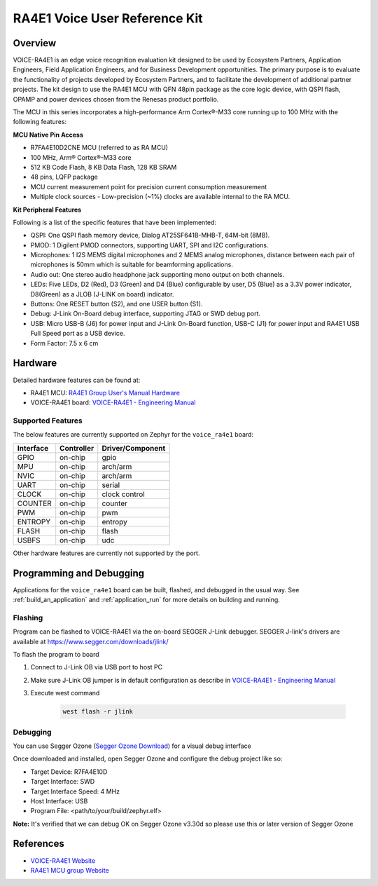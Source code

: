 .. zephyr:board:: voice_ra4e1

RA4E1 Voice User Reference Kit
##############################

Overview
********

VOICE-RA4E1 is an edge voice recognition evaluation kit designed to be used by Ecosystem Partners,
Application Engineers, Field Application Engineers, and for Business Development opportunities. The
primary purpose is to evaluate the functionality of projects developed by Ecosystem Partners, and to
facilitate the development of additional partner projects. The kit design to use the RA4E1 MCU with QFN
48pin package as the core logic device, with QSPI flash, OPAMP and power devices chosen from the
Renesas product portfolio.

The MCU in this series incorporates a high-performance Arm Cortex®-M33 core running up to
100 MHz with the following features:

**MCU Native Pin Access**

- R7FA4E10D2CNE MCU (referred to as RA MCU)
- 100 MHz, Arm® Cortex®-M33 core
- 512 KB Code Flash, 8 KB Data Flash, 128 KB SRAM
- 48 pins, LQFP package
- MCU current measurement point for precision current consumption measurement
- Multiple clock sources - Low-precision (~1%) clocks are available internal to the RA MCU.

**Kit Peripheral Features**

Following is a list of the specific features that have been implemented:

- QSPI: One QSPI flash memory device, Dialog AT25SF641B-MHB-T, 64M-bit (8MB).
- PMOD: 1 Digilent PMOD connectors, supporting UART, SPI and I2C configurations.
- Microphones: 1 I2S MEMS digital microphones and 2 MEMS analog microphones, distance between
  each pair of microphones is 50mm which is suitable for beamforming applications.
- Audio out: One stereo audio headphone jack supporting mono output on both channels.
- LEDs: Five LEDs, D2 (Red), D3 (Green) and D4 (Blue) configurable by user, D5 (Blue) as a 3.3V power
  indicator, D8(Green) as a JLOB (J-LINK on board) indicator.
- Buttons: One RESET button (S2), and one USER button (S1).
- Debug: J-Link On-Board debug interface, supporting JTAG or SWD debug port.
- USB: Micro USB-B (J6) for power input and J-Link On-Board function, USB-C (J1) for power input and
  RA4E1 USB Full Speed port as a USB device.
- Form Factor: 7.5 x 6 cm

Hardware
********

Detailed hardware features can be found at:

- RA4E1 MCU: `RA4E1 Group User's Manual Hardware`_
- VOICE-RA4E1 board: `VOICE-RA4E1 - Engineering Manual`_

Supported Features
==================

The below features are currently supported on Zephyr for the ``voice_ra4e1`` board:

+-----------+------------+----------------------+
| Interface | Controller | Driver/Component     |
+===========+============+======================+
| GPIO      | on-chip    | gpio                 |
+-----------+------------+----------------------+
| MPU       | on-chip    | arch/arm             |
+-----------+------------+----------------------+
| NVIC      | on-chip    | arch/arm             |
+-----------+------------+----------------------+
| UART      | on-chip    | serial               |
+-----------+------------+----------------------+
| CLOCK     | on-chip    | clock control        |
+-----------+------------+----------------------+
| COUNTER   | on-chip    | counter              |
+-----------+------------+----------------------+
| PWM       | on-chip    | pwm                  |
+-----------+------------+----------------------+
| ENTROPY   | on-chip    | entropy              |
+-----------+------------+----------------------+
| FLASH     | on-chip    | flash                |
+-----------+------------+----------------------+
| USBFS     | on-chip    | udc                  |
+-----------+------------+----------------------+

Other hardware features are currently not supported by the port.

Programming and Debugging
*************************

Applications for the ``voice_ra4e1`` board can be
built, flashed, and debugged in the usual way. See
:ref:`build_an_application` and :ref:`application_run` for more details on
building and running.

Flashing
========

Program can be flashed to VOICE-RA4E1 via the on-board SEGGER J-Link debugger.
SEGGER J-link's drivers are available at https://www.segger.com/downloads/jlink/

To flash the program to board

1. Connect to J-Link OB via USB port to host PC

2. Make sure J-Link OB jumper is in default configuration as describe in `VOICE-RA4E1 - Engineering Manual`_

3. Execute west command

	.. code-block:: console

		west flash -r jlink

Debugging
=========

You can use Segger Ozone (`Segger Ozone Download`_) for a visual debug interface

Once downloaded and installed, open Segger Ozone and configure the debug project
like so:

* Target Device: R7FA4E10D
* Target Interface: SWD
* Target Interface Speed: 4 MHz
* Host Interface: USB
* Program File: <path/to/your/build/zephyr.elf>

**Note:** It's verified that we can debug OK on Segger Ozone v3.30d so please use this or later
version of Segger Ozone

References
**********

- `VOICE-RA4E1 Website`_
- `RA4E1 MCU group Website`_

.. _VOICE-RA4E1 Website:
   https://www.renesas.com/en/products/microcontrollers-microprocessors/ra-cortex-m-mcus/tw001-vuia4e1pocz-ra4e1-voice-user-reference-kit

.. _RA4E1 MCU group Website:
   https://www.renesas.com/en/products/microcontrollers-microprocessors/ra-cortex-m-mcus/ra4e1-100mhz-arm-cortex-m33-entry-line-balanced-low-power-consumption-optimized-feature-integration

.. _VOICE-RA4E1 - Engineering Manual:
   https://www.renesas.com/en/document/mat/voice-ra4e1-engineering-manual

.. _RA4E1 Group User's Manual Hardware:
   https://www.renesas.com/en/document/mah/ra4e1-group-users-manual-hardware

.. _Segger Ozone Download:
   https://www.segger.com/downloads/jlink#Ozone
